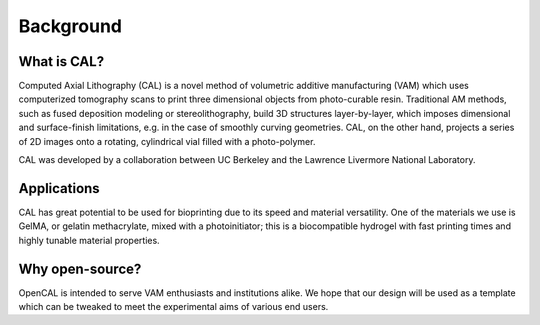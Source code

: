 Background
=====

What is CAL?
############

Computed Axial Lithography (CAL) is a novel method of volumetric additive manufacturing (VAM) which uses computerized tomography scans to print three dimensional objects from photo-curable resin. Traditional AM methods, such as fused deposition modeling or stereolithography, build 3D structures layer-by-layer, which imposes dimensional and surface-finish limitations, e.g. in the case of smoothly curving geometries. CAL, on the other hand, projects a series of 2D images onto a rotating, cylindrical vial filled with a photo-polymer.

CAL was developed by a collaboration between UC Berkeley and the Lawrence Livermore National Laboratory.

Applications
############
CAL has great potential to be used for bioprinting due to its speed and material versatility. One of the materials we use is GelMA, or gelatin methacrylate, mixed with a photoinitiator; this is a biocompatible hydrogel with fast printing times and highly tunable material properties.

Why open-source?
################
OpenCAL is intended to serve VAM enthusiasts and institutions alike. We hope that our design will be used as a template which can be tweaked to meet the experimental aims of various end users. 
